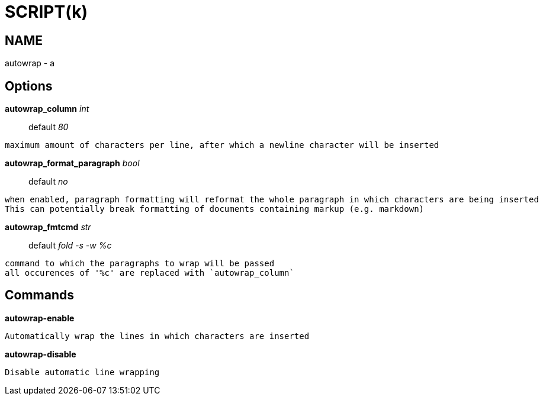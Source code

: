 
SCRIPT(k)
=========

NAME
----
autowrap - a

Options
-------

*autowrap_column* 'int'::
	default '80'
....
maximum amount of characters per line, after which a newline character will be inserted
....

*autowrap_format_paragraph* 'bool'::
	default 'no'
....
when enabled, paragraph formatting will reformat the whole paragraph in which characters are being inserted
This can potentially break formatting of documents containing markup (e.g. markdown)
....

*autowrap_fmtcmd* 'str'::
	default 'fold -s -w %c'
....
command to which the paragraphs to wrap will be passed
all occurences of '%c' are replaced with `autowrap_column`
....

Commands
--------

*autowrap-enable*::
....
Automatically wrap the lines in which characters are inserted
....

*autowrap-disable*::
....
Disable automatic line wrapping
....
